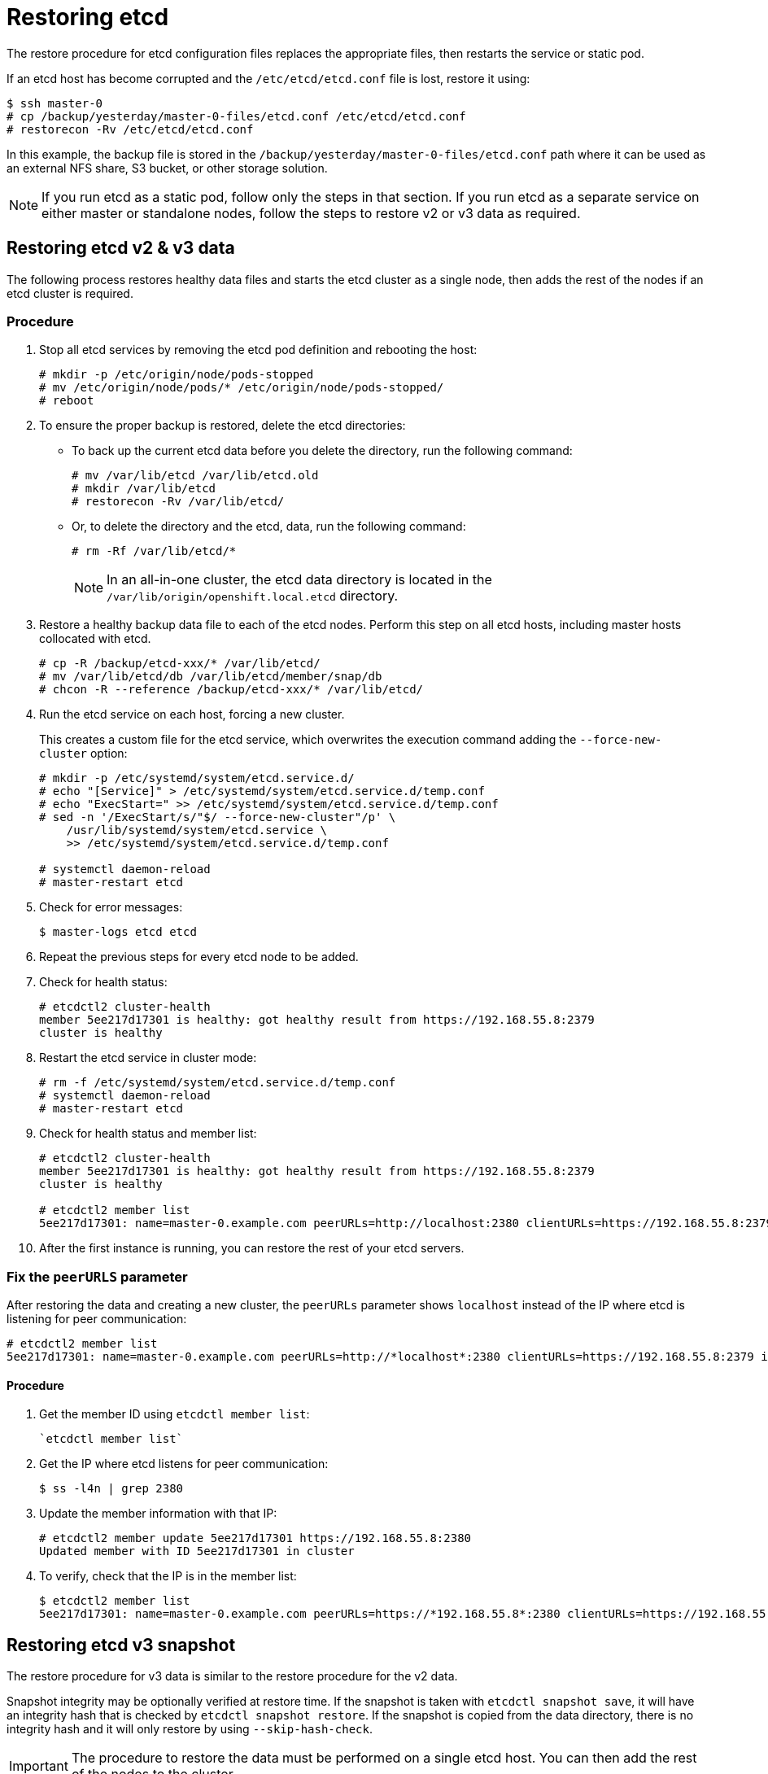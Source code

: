 ////
etcd restore

Module included in the following assemblies:

* admin_guide/assembly_restoring-cluster.adoc
* day_two_guide/host_level_tasks.adoc
* upgrading/downgrade.adoc
////

[id='restoring-etcd_{context}']
= Restoring etcd

The restore procedure for etcd configuration files replaces the appropriate
files, then restarts the service or static pod.

If an etcd host has become corrupted and the `/etc/etcd/etcd.conf` file is lost,
restore it using:

----
$ ssh master-0
# cp /backup/yesterday/master-0-files/etcd.conf /etc/etcd/etcd.conf
# restorecon -Rv /etc/etcd/etcd.conf
ifeval::["{context}" != "downgrade"]
endif::[]
----

In this example, the backup file is stored in the
`/backup/yesterday/master-0-files/etcd.conf` path where it can be used as an
external NFS share, S3 bucket, or other storage solution.

[NOTE]
====
If you run etcd as a static pod, follow only the steps in that section. If you
run etcd as a separate service on either master or standalone nodes, follow the
steps to restore v2 or v3 data as required.
====

ifeval::["{context}" != "downgrade"]
== Restoring etcd v2 & v3 data

The following process restores healthy data files and starts the etcd cluster as
a single node, then adds the rest of the nodes if an etcd cluster is required.

[discrete]
=== Procedure

. Stop all etcd services by
removing the etcd pod definition and rebooting the host:
+
----
# mkdir -p /etc/origin/node/pods-stopped
# mv /etc/origin/node/pods/* /etc/origin/node/pods-stopped/
# reboot
----

. To ensure the proper backup is restored, delete the etcd directories:
+
** To back up the current etcd data before you delete the directory, run the following command:
+
----
# mv /var/lib/etcd /var/lib/etcd.old
# mkdir /var/lib/etcd
# restorecon -Rv /var/lib/etcd/
----
+
** Or, to delete the directory and the etcd, data, run the following command:
+
----
# rm -Rf /var/lib/etcd/*
----
+
[NOTE]
====
In an all-in-one cluster, the etcd data directory is located in the
`/var/lib/origin/openshift.local.etcd` directory.
====

. Restore a healthy backup data file to each of the etcd nodes. Perform this step on all etcd hosts, including master hosts collocated with
etcd.
+
----
# cp -R /backup/etcd-xxx/* /var/lib/etcd/
# mv /var/lib/etcd/db /var/lib/etcd/member/snap/db
# chcon -R --reference /backup/etcd-xxx/* /var/lib/etcd/
----

. Run the etcd service on each host, forcing a new cluster.
+
This creates a custom file for the etcd service, which overwrites the execution
command adding the `--force-new-cluster` option:
+
----
# mkdir -p /etc/systemd/system/etcd.service.d/
# echo "[Service]" > /etc/systemd/system/etcd.service.d/temp.conf
# echo "ExecStart=" >> /etc/systemd/system/etcd.service.d/temp.conf
# sed -n '/ExecStart/s/"$/ --force-new-cluster"/p' \
    /usr/lib/systemd/system/etcd.service \
    >> /etc/systemd/system/etcd.service.d/temp.conf

# systemctl daemon-reload
# master-restart etcd
----

. Check for error messages:
+
----
$ master-logs etcd etcd
----

. Repeat the previous steps for every etcd node to be added.

. Check for health status:
+
----
# etcdctl2 cluster-health
member 5ee217d17301 is healthy: got healthy result from https://192.168.55.8:2379
cluster is healthy
----

. Restart the etcd service in cluster mode:
+
----
# rm -f /etc/systemd/system/etcd.service.d/temp.conf
# systemctl daemon-reload
# master-restart etcd
----

. Check for health status and member list:
+
----
# etcdctl2 cluster-health
member 5ee217d17301 is healthy: got healthy result from https://192.168.55.8:2379
cluster is healthy

# etcdctl2 member list
5ee217d17301: name=master-0.example.com peerURLs=http://localhost:2380 clientURLs=https://192.168.55.8:2379 isLeader=true
----

. After the first instance is running, you can restore the rest of your etcd servers.

=== Fix the `peerURLS` parameter

After restoring the data and creating a new cluster, the `peerURLs` parameter
shows `localhost` instead of the IP where etcd is listening for peer
communication:

----
# etcdctl2 member list
5ee217d17301: name=master-0.example.com peerURLs=http://*localhost*:2380 clientURLs=https://192.168.55.8:2379 isLeader=true
----

==== Procedure

. Get the member ID using `etcdctl member list`:
+
----
`etcdctl member list`
----

. Get the IP where etcd listens for peer communication:
+
----
$ ss -l4n | grep 2380
----

. Update the member information with that IP:
+
----
# etcdctl2 member update 5ee217d17301 https://192.168.55.8:2380
Updated member with ID 5ee217d17301 in cluster
----

. To verify, check that the IP is in the member list:
+
----
$ etcdctl2 member list
5ee217d17301: name=master-0.example.com peerURLs=https://*192.168.55.8*:2380 clientURLs=https://192.168.55.8:2379 isLeader=true
----
endif::[]

== Restoring etcd v3 snapshot

ifeval::["{context}" != "downgrade"]
The restore procedure for v3 data is similar to the restore procedure for the v2
data.
endif::[]

Snapshot integrity may be optionally verified at restore time. If the snapshot
is taken with `etcdctl snapshot save`, it will have an integrity hash that is
checked by `etcdctl snapshot restore`. If the snapshot is copied from the data
directory, there is no integrity hash and it will only restore by using
`--skip-hash-check`.

[IMPORTANT]
====
The procedure to restore the data must be performed on a single etcd
host. You can then add the rest of the nodes to the cluster.
====

[discrete]
=== Procedure

ifeval::["{context}" == "downgrade"]
. Unmask the etcd service:
+
----
# systemctl unmask etcd
----
endif::[]

. Stop all etcd services by
removing the etcd pod definition and rebooting the host:
+
----
# mkdir -p /etc/origin/node/pods-stopped
# mv /etc/origin/node/pods/* /etc/origin/node/pods-stopped/
# reboot
----

. Clear all old data, because `etcdctl` recreates it in the node where the
restore procedure is going to be performed:
+
----
# rm -Rf /var/lib/etcd
----

. Run the `snapshot restore` command, substituting the values from the
`/etc/etcd/etcd.conf` file:
+
----
# etcdctl3 snapshot restore /backup/etcd-xxxxxx/backup.db \
  --data-dir /var/lib/etcd \
  --name master-0.example.com \
  --initial-cluster "master-0.example.com=https://192.168.55.8:2380" \
  --initial-cluster-token "etcd-cluster-1" \
  --initial-advertise-peer-urls https://192.168.55.8:2380 \
  --skip-hash-check=true

2017-10-03 08:55:32.440779 I | mvcc: restore compact to 1041269
2017-10-03 08:55:32.468244 I | etcdserver/membership: added member 40bef1f6c79b3163 [https://192.168.55.8:2380] to cluster 26841ebcf610583c
----

. Restore permissions and `selinux` context to the restored files:
+
----
# restorecon -Rv /var/lib/etcd
----

. Start the etcd service:
+
----
# systemctl start etcd
----

. Check for any error messages:
+
----
ifeval::["{context}" != "downgrade"]
# master-logs etcd etcd
endif::[]
ifeval::["{context}" == "downgrade"]
# journalctl -fu etcd.service
endif::[]
----

. Repeat the previous steps for every etcd node to be added.

== Restoring etcd on a static pod

Before restoring etcd on a static pod:

* `etcdctl` binaries must be available or, in containerized installations,
the `rhel7/etcd` container must be available.
+
You can obtain etcd by running the following commands:
+
----
$ git clone https://github.com/coreos/etcd.git
$ cd etcd
$ ./build
----


To restore etcd on a static pod:

. If the pod is running, stop the etcd pod by moving the pod manifest YAML file
to another directory:
+
----
# mkdir /etc/origin/node/pods-stopped
# mv /etc/origin/node/pods/etcd.yaml /etc/origin/node/pods-stopped
----

. Clear all old data:
+
----
$ rm -rf /var/lib/etcd
----
+
You use the etcdctl to recreate the data in the node where you restore the pod.

. Restore the etcd snapshot to the mount path for the etcd pod:
+
----
$ export ETCDCTL_API=3
$ etcdctl snapshot restore /etc/etcd/backup/etcd/snapshot.db
	 --data-dir /var/lib/etcd/
	 --name ip-172-18-3-48.ec2.internal
	 --initial-cluster "ip-172-18-3-48.ec2.internal=https://172.18.3.48:2380"
	 --initial-cluster-token "etcd-cluster-1"
	 --initial-advertise-peer-urls https://172.18.3.48:2380
	 --skip-hash-check=true
----
+
Obtain the values for your cluster from the *_$/backup_files/etcd.conf_* file.

. Set required permissions and selinux context on the data directory:
+
----
$ restorecon -Rv /var/lib/etcd/
----

. Restart the etcd pod by moving the pod manifest YAML file to the required
directory:
+
----
$ mv etcd.yaml /etc/origin/node/pods/.
----
